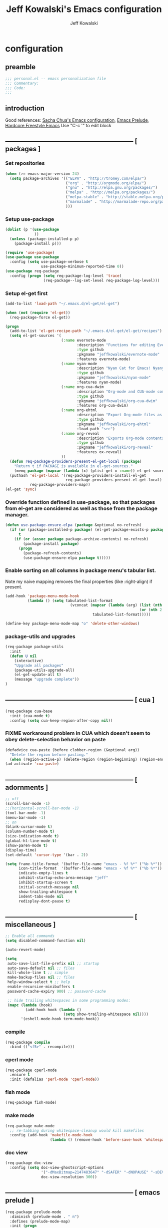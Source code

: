 #+TITLE: Jeff Kowalski's Emacs configuration
#+AUTHOR: Jeff Kowalski
#+PROPERTY: header-args :tangle yes :comments org
#+OPTIONS: toc:4 h:4
* configuration
** preamble
#+BEGIN_SRC emacs-lisp :comments no :padline no
  ;;; personal.el -- emacs personalization file
  ;;; Commentary:
  ;;; Code:
  ;;;
#+END_SRC
** introduction
Good references: [[https://github.com/sachac/.emacs.d/blob/gh-pages/Sacha.org][Sacha Chua's Emacs configuration]], [[https://github.com/bbatsov/prelude][Emacs Prelude]], [[http://doc.rix.si/org/fsem.html][Hardcore Freestyle Emacs]]
Use "C-c '" to edit block
** ----------------------------------------------------------- [ packages ]
*** Set repositories
#+BEGIN_SRC emacs-lisp
(when (>= emacs-major-version 24)
  (setq package-archives '(("ELPA" . "http://tromey.com/elpa/")
                           ("org" . "http://orgmode.org/elpa/")
                           ("gnu" . "http://elpa.gnu.org/packages/")
                           ("melpa" . "http://melpa.org/packages/")
                           ("melpa-stable" . "http://stable.melpa.org/packages/")
                           ("marmalade" . "http://marmalade-repo.org/packages/")
                           )))
#+END_SRC

*** Setup use-package
#+BEGIN_SRC emacs-lisp
  (dolist (p '(use-package
               ))
    (unless (package-installed-p p)
      (package-install p)))

  (require 'use-package)
  (use-package use-package
    :config (setq use-package-verbose t
                  use-package-minimum-reported-time 0))
  (use-package req-package
    :config (progn (setq req-package-log-level 'trace)
                   (req-package--log-set-level req-package-log-level)))
#+END_SRC

*** Setup el-get first
#+BEGIN_SRC emacs-lisp
  (add-to-list 'load-path "~/.emacs.d/el-get/el-get")

  (when (not (require 'el-get))
    (req-package-force el-get))

  (progn
    (add-to-list 'el-get-recipe-path "~/.emacs.d/el-get/el-get/recipes")
    (setq el-get-sources '(
                           (:name evernote-mode
                                  :description "Functions for editing Evernote notes directly from Emacs"
                                  :type github
                                  :pkgname "jeffkowalski/evernote-mode"
                                  :features evernote-mode)
                           (:name nyan-mode
                                  :description "Nyan Cat for Emacs! Nyanyanyanyanyanyanyanyanyan!"
                                  :type github
                                  :pkgname "jeffkowalski/nyan-mode"
                                  :features nyan-mode)
                           (:name org-cua-dwim
                                  :description "Org-mode and CUA-mode compatibility layer"
                                  :type github
                                  :pkgname "jeffkowalski/org-cua-dwim"
                                  :features org-cua-dwim)
                           (:name org-ehtml
                                  :description "Export Org-mode files as editable web pages"
                                  :type github
                                  :pkgname "jeffkowalski/org-ehtml"
                                  :load-path "src")
                           (:name org-reveal
                                  :description "Exports Org-mode contents to Reveal.js HTML presentation"
                                  :type github
                                  :pkgname "jeffkowalski/org-reveal"
                                  :features ox-reveal)
                           ))
    (defun req-package-providers-present-el-get-local (package)
      "Return t if PACKAGE is available in el-get-sources."
      (memq package (mapcar (lambda (x) (plist-get x :name)) el-get-sources)))
    (puthash 'el-get-local '(req-package-providers-install-el-get
                             req-package-providers-present-el-get-local)
             req-package-providers-map))
  (el-get 'sync)

#+END_SRC

*** Override function defined in use-package, so that packages from el-get are considered as well as those from the package manager.
#+BEGIN_SRC emacs-lisp
(defun use-package-ensure-elpa (package &optional no-refresh)
  (if (or (package-installed-p package) (el-get-package-exists-p package))
      t
    (if (or (assoc package package-archive-contents) no-refresh)
        (package-install package)
      (progn
        (package-refresh-contents)
        (use-package-ensure-elpa package t)))))
#+END_SRC

*** Enable sorting on all columns in package menu's tabular list.
Note my naive mapping removes the final properties (like :right-align) if present.
#+BEGIN_SRC emacs-lisp
  (add-hook 'package-menu-mode-hook
            (lambda () (setq tabulated-list-format
                               (vconcat (mapcar (lambda (arg) (list (nth 0 arg) (nth 1 arg)
                                                              (or (nth 2 arg) t)))
                                         tabulated-list-format)))))

  (define-key package-menu-mode-map "o" 'delete-other-windows)
#+END_SRC
*** package-utils and upgrades
#+BEGIN_SRC emacs-lisp
  (req-package package-utils
    :init
    (defun U nil
      (interactive)
      "Upgrade all packages"
      (package-utils-upgrade-all)
      (el-get-update-all t)
      (message "upgrade complete"))
  )
#+END_SRC
** ----------------------------------------------------------- [ cua ]
#+BEGIN_SRC emacs-lisp
  (req-package cua-base
    :init (cua-mode t)
    :config (setq cua-keep-region-after-copy nil))
#+END_SRC

*** FIXME workaround problem in CUA which doesn't seem to obey delete-selection behavior on paste
#+BEGIN_SRC emacs-lisp
  (defadvice cua-paste (before clobber-region (&optional arg))
    "Delete the region before pasting."
    (when (region-active-p) (delete-region (region-beginning) (region-end))))
  (ad-activate 'cua-paste)
#+END_SRC
** ----------------------------------------------------------- [ adornments ]
#+BEGIN_SRC emacs-lisp
  ;; off
  (scroll-bar-mode -1)
  ;;(horizontal-scroll-bar-mode -1)
  (tool-bar-mode -1)
  (menu-bar-mode -1)
  ;; on
  (blink-cursor-mode t)
  (column-number-mode t)
  (size-indication-mode t)
  (global-hl-line-mode t)
  (show-paren-mode t)
  (display-time)
  (set-default 'cursor-type '(bar . 2))

  (setq frame-title-format '(buffer-file-name "emacs - %f %*" ("%b %*"))
        icon-title-format  '(buffer-file-name "emacs - %f %*" ("%b %*"))
        indicate-empty-lines t
        inhibit-startup-echo-area-message "jeff"
        inhibit-startup-screen t
        initial-scratch-message nil
        show-trailing-whitespace t
        indent-tabs-mode nil
        redisplay-dont-pause t)
#+END_SRC
** ----------------------------------------------------------- [ miscellaneous ]
#+BEGIN_SRC emacs-lisp
  ;; Enable all commands
  (setq disabled-command-function nil)

  (auto-revert-mode)

  (setq
   auto-save-list-file-prefix nil ;; startup
   auto-save-default nil ;; files
   kill-whole-line t ;; simple
   make-backup-files nil ;; files
   help-window-select t ;; help
   enable-recursive-minibuffers t
   password-cache-expiry 900) ;; password-cache

   ;; hide trailing whitespaces in some programming modes:
   (mapc (lambda (hook)
           (add-hook hook (lambda ()
                            (setq show-trailing-whitespace nil))))
         '(eshell-mode-hook term-mode-hook))
#+END_SRC
*** compile
#+BEGIN_SRC emacs-lisp
  (req-package compile
    :bind (("<f5>" . recompile)))
#+END_SRC
*** cperl mode
#+BEGIN_SRC emacs-lisp
  (req-package cperl-mode
    :ensure t
    :init (defalias 'perl-mode 'cperl-mode))
#+END_SRC
*** fish mode
#+BEGIN_SRC emacs-lisp
  (req-package fish-mode)
#+END_SRC
*** make mode
#+BEGIN_SRC emacs-lisp
  (req-package make-mode
    ;; re-tabbing during whitespace-cleanup would kill makefiles
    :config (add-hook 'makefile-mode-hook
                      (lambda () (remove-hook 'before-save-hook 'whitespace-cleanup t))))
#+END_SRC
*** doc view
#+BEGIN_SRC emacs-lisp
  (req-package doc-view
    :config (setq doc-view-ghostscript-options
                  '("-dMaxBitmap=2147483647" "-dSAFER" "-dNOPAUSE" "-sDEVICE=png16m" "-dTextAlphaBits=4" "-dBATCH" "-dGraphicsAlphaBits=4" "-dQUIET")
                  doc-view-resolution 300))
#+END_SRC
** ----------------------------------------------------------- [ emacs prelude ]
#+BEGIN_SRC emacs-lisp
  (req-package prelude-mode
    :diminish (prelude-mode . " π")
    :defines (prelude-mode-map)
    :init (progn
            ;; fix keyboard behavior on terminals that send ^[O{ABCD} for arrows
            (defvar ALT-O-map (make-sparse-keymap) "ALT-O keymap.")
            (define-key prelude-mode-map (kbd "M-O") ALT-O-map)))

  (req-package prelude-programming
    :init (add-hook 'prelude-prog-mode-hook
                    (lambda ()
                      (guru-mode -1)
                      (whitespace-mode -1)) t))
#+END_SRC
** ----------------------------------------------------------- [ hydra ]
#+BEGIN_SRC emacs-lisp
  (req-package hydra
    :require (windmove ace-window)
    :init (progn
            (global-set-key
             (kbd "C-M-o")
             (defhydra hydra-window ()
               "window"
               ("<left>" windmove-left "left")
               ("<down>" windmove-down "down")
               ("<up>" windmove-up "up")
               ("<right>" windmove-right "right")
               ("a" (lambda ()
                      (interactive)
                      (ace-window 1)
                      (add-hook 'ace-window-end-once-hook
                                'hydra-window/body))
                "ace")
               ("v" (lambda ()
                      (interactive)
                      (split-window-right)
                      (windmove-right))
                "vert")
               ("x" (lambda ()
                      (interactive)
                      (split-window-below)
                      (windmove-down))
                "horz")
               ("s" (lambda ()
                      (interactive)
                      (ace-window 4)
                      (add-hook 'ace-window-end-once-hook
                                'hydra-window/body))
                "swap")
               ("d" (lambda ()
                      (interactive)
                      (ace-window 16)
                      (add-hook 'ace-window-end-once-hook
                                'hydra-window/body))
                "del")
               ("o" delete-other-windows "1" :color blue)
               ("i" ace-maximize-window "a1" :color blue)
               ("q" nil "cancel")))))
#+END_SRC
** ----------------------------------------------------------- [ keyboard macros ]
#+BEGIN_SRC emacs-lisp
  (defvar defining-key)

  (defun end-define-macro-key nil
    "Ends the current macro definition."
    (interactive)
    (end-kbd-macro nil)
    (global-set-key defining-key last-kbd-macro)
    (global-set-key [f8] 'define-macro-key))

  (defun define-macro-key (key)
    "Bind a set of keystrokes to a single KEY."
    (interactive "kKey to define: ")
    (setq defining-key key)
    (global-set-key [f8] 'end-define-macro-key)
    (start-kbd-macro nil))

  (global-set-key (kbd "<f8>")            'define-macro-key)
#+END_SRC
** ----------------------------------------------------------- [ smartparens ]
#+BEGIN_SRC emacs-lisp
  (req-package smartparens
    :diminish " Φ"
    :config (progn (define-key smartparens-strict-mode-map (kbd "M-<delete>")    'sp-unwrap-sexp)
                   (define-key smartparens-strict-mode-map (kbd "M-<backspace>") 'sp-backward-unwrap-sexp)))
#+END_SRC
** ----------------------------------------------------------- [ registers ]
Registers allow you to jump to a file or other location quickly.
To jump to a register, use C-x r j followed by the letter of the register.
#+BEGIN_SRC emacs-lisp
  (mapc
   (lambda (r)
     (set-register (car r) (cons 'file (cdr r))))
   '((?p . "~/.emacs.d/personal/personal.org")
     (?i . "~/Dropbox/sync-linux/installation.txt")
     (?c . "~/.emacs.d/personal/custom.el")
     (?f . "~/.config/fish/config.fish")
     (?m . "~/Dropbox/sync-linux/mac_addrs.org")
     (?z . "~/.zshrc")
     (?s . "~/bin/sauron.rb")))
#+END_SRC
** ----------------------------------------------------------- [ shell / eshell ]
#+BEGIN_SRC emacs-lisp
  (add-hook 'emacs-startup-hook
            (lambda ()
                (let ((default-directory (getenv "HOME")))
                  (command-execute 'eshell)
                  (bury-buffer))))

  ;; (add-hook 'eshell-mode-hook
  ;;           (lambda ()
  ;;               (define-key eshell-mode-map
  ;;                 [remap pcomplete]
  ;;                 'helm-esh-pcomplete)))
  ;; (add-hook 'eshell-mode-hook
  ;;           (lambda ()
  ;;               (define-key eshell-mode-map
  ;;                 (kbd "M-p")
  ;;                 'helm-eshell-history)))
#+END_SRC
** ----------------------------------------------------------- [ multi-term ]
#+BEGIN_SRC emacs-lisp
  (req-package multi-term
    :bind* (("C-c t" . multi-term-dedicated-toggle))
    :config (progn (setq multi-term-dedicated-close-back-to-open-buffer-p t
                         multi-term-dedicated-select-after-open-p t
                         multi-term-program-switches "--login")
                   (bind-key "C-c t" 'multi-term-dedicated-toggle prelude-mode-map)))
#+END_SRC
** ----------------------------------------------------------- [ undo-tree ]
#+BEGIN_SRC emacs-lisp
  (req-package undo-tree
    :diminish " τ"
    :bind* (("C-z" . undo-tree-undo))
    :init (progn
            (global-undo-tree-mode)))
#+END_SRC
** ----------------------------------------------------------- [ image+ ]
#+BEGIN_SRC emacs-lisp
  (req-package image+
    :init (progn
            (imagex-global-sticky-mode)
            (imagex-auto-adjust-mode)
            (let ((map imagex-sticky-mode-map))
              (define-key map "+" 'imagex-sticky-zoom-in)
              (define-key map "-" 'imagex-sticky-zoom-out)
              (define-key map "l" 'imagex-sticky-rotate-left)
              (define-key map "r" 'imagex-sticky-rotate-right)
              (define-key map "m" 'imagex-sticky-maximize)
              (define-key map "o" 'imagex-sticky-restore-original)
              (define-key map "\C-x\C-s" 'imagex-sticky-save-image))))
#+END_SRC
** ----------------------------------------------------------- [ cmake ]
#+BEGIN_SRC emacs-lisp
  (req-package cmake-mode
    :config (add-hook 'cmake-mode-hook
                      (lambda () (setq cmake-tab-width 4))))
#+END_SRC
** ----------------------------------------------------------- [ dired ]
#+BEGIN_SRC emacs-lisp
  (req-package dired-single
    :require (dired dired+)
    :config (progn
              (setq-default auto-revert-interval 1)
              (setq-default dired-omit-files-p t)
              (setq font-lock-maximum-decoration (quote ((dired-mode) (t . t)))
                    dired-omit-files (concat dired-omit-files "\\."))
              (define-key dired-mode-map [return] 'dired-single-buffer)
              (define-key dired-mode-map [down-mouse-1] 'dired-single-buffer-mouse)
              (define-key dired-mode-map [^]
                (lambda ()
                  (interactive)
                  (dired-single-buffer "..")))))
#+END_SRC
** ----------------------------------------------------------- [ helm ]
#+BEGIN_SRC emacs-lisp
  (req-package helm
    :diminish " H"
    :init (helm-mode 1)
    :bind (("C-x C-f" . helm-find-files)
           ("M-x"     . helm-M-x)
           ("C-x b"   . helm-buffers-list)
           ("C-M-g"   . helm-do-grep))
    :config (progn
              (helm-adaptive-mode t)
              (defun jeff/find-file-as-root ()
                "Like 'helm-find-file', but automatically edit the file with root-privileges (using tramp/sudo), if the file is not writable by user."
                (interactive)
                (let ((file (helm-read-file-name "Edit as root: ")))
                  (unless (file-writable-p file)
                    (setq file (concat "/sudo:root@localhost:" file)))
                  (find-file file)))
              (global-set-key (kbd "C-x F") 'jeff/find-file-as-root)))
#+END_SRC

*** FIXME workaround problem in select-frame-set-input-focus
  select-frame-set-input-focus(#<frame *Minibuf-1* * 0x6a44268>)
  helm-frame-or-window-configuration(restore)
  helm-cleanup()
  ...
  helm-internal(...)
  ...
which throws error "progn: Not an in-range integer, float, or cons of integers"
#+BEGIN_SRC emacs-lisp
  (defun select-frame-set-input-focus (frame &optional norecord)
    "Select FRAME, raise it, and set input focus, if possible.
  If `mouse-autoselect-window' is non-nil, also move mouse pointer
  to FRAME's selected window.  Otherwise, if `focus-follows-mouse'
  is non-nil, move mouse cursor to FRAME.

  Optional argument NORECORD means to neither change the order of
  recently selected windows nor the buffer list."
    (select-frame frame norecord)
    (raise-frame frame)

    ;; Ensure, if possible, that FRAME gets input focus.
    ;; (when (memq (window-system frame) '(x w32 ns))
    ;;    (x-focus-frame frame))

    ;; Move mouse cursor if necessary.
    (cond
     (mouse-autoselect-window
      (let ((edges (window-inside-edges (frame-selected-window frame))))
        ;; Move mouse cursor into FRAME's selected window to avoid that
        ;; Emacs mouse-autoselects another window.
        (set-mouse-position frame (nth 2 edges) (nth 1 edges))))
     (focus-follows-mouse
      ;; Move mouse cursor into FRAME to avoid that another frame gets
      ;; selected by the window manager.
      (set-mouse-position frame (1- (frame-width frame)) 0))))
#+END_SRC

*** helm-swoop
#+BEGIN_SRC emacs-lisp
  (req-package helm-swoop
    :require helm
    :defines (helm-swoop-last-prefix-number)
    :bind (("M-i" . helm-swoop)))
#+END_SRC
** ----------------------------------------------------------- [ time ]
#+BEGIN_SRC emacs-lisp
  (req-package time
    :init (progn
            (setq display-time-world-list '(("America/Los_Angeles" "Berkeley")
                                            ("America/New_York" "New York")
                                            ("UTC" "UTC")
                                            ("Europe/London" "London")
                                            ("Asia/Calcutta" "India")
                                            ("Asia/Shanghai" "China")))
            (global-set-key (kbd "<f9> C") 'helm-world-time)))
#+END_SRC
** ----------------------------------------------------------- [ sunshine ]
#+BEGIN_SRC emacs-lisp
  (req-package sunshine
    :init (progn
            (setq sunshine-location "Berkeley, California")
            (setq sunshine-show-icons t)
            (setq sunshine-units 'imperial)
            (global-set-key (kbd "<f9> w") 'sunshine-forecast)
            (global-set-key (kbd "<f9> W") 'sunshine-quick-forecast)
            ))
#+END_SRC
** ----------------------------------------------------------- [ company ]
#+BEGIN_SRC emacs-lisp
  (req-package company
    :diminish " Ψ"
    :config (progn
              (setq company-auto-complete t
                    company-idle-delay 0.5)
              (add-to-list 'company-backends 'company-dabbrev t)
              (add-to-list 'company-backends 'company-ispell t)
              (add-to-list 'company-backends 'company-files t)
              (add-to-list 'company-transformers 'company-sort-by-occurrence)))

  (defun my-pcomplete-capf ()
    "Org-mode completions."
    (add-hook 'completion-at-point-functions 'pcomplete-completions-at-point nil t))
  (add-hook 'org-mode-hook 'my-pcomplete-capf)
#+END_SRC
** ----------------------------------------------------------- [ tramp ]
#+BEGIN_SRC emacs-lisp
  ;; disable version control checks
  (setq vc-ignore-dir-regexp
        (format "\\(%s\\)\\|\\(%s\\)"
                vc-ignore-dir-regexp
                tramp-file-name-regexp))
#+END_SRC
** ----------------------------------------------------------- [ ido ]
#+BEGIN_SRC emacs-lisp
  (req-package ido
    :config (progn
            (setq ido-everywhere nil)
            (add-hook 'ido-minibuffer-setup-hook
                      (lambda ()
                        ;; Locally disable 'truncate-lines'
                        (set (make-local-variable 'truncate-lines) nil)))
            (add-hook 'ido-setup-hook
                      (lambda ()
                        ;; Display ido results vertically, rather than horizontally:
                        (setq ido-decorations (quote ("\n-> "
                                                      ""
                                                      "\n   "
                                                      "\n   ..."
                                                      "[" "]"
                                                      " [No match]"
                                                      " [Matched]"
                                                      " [Not readable]"
                                                      " [Too big]"
                                                      " [Confirm]")))
                        ;;eg. allows "bgorg" to match file "begin.org"
                        (setq ido-enable-flex-matching t)
                        (define-key ido-completion-map (kbd "<up>")   'ido-prev-match)
                        (define-key ido-completion-map (kbd "<down>") 'ido-next-match)))))
#+END_SRC
** ----------------------------------------------------------- [ magit ]
#+BEGIN_SRC emacs-lisp
  (req-package magit
    :diminish "ma"
    :init (setq magit-diff-options '("--ignore-all-space"))) ; ignore whitespace
#+END_SRC
** ----------------------------------------------------------- [ ibuffer ]
#+BEGIN_SRC emacs-lisp
  ;; *Nice* buffer switching
  (req-package ibuffer
    :require ibuf-ext
    :bind ("C-x C-b" . ibuffer)
    :config (progn
              (setq ibuffer-show-empty-filter-groups nil)
              (setq ibuffer-saved-filter-groups
                    '(("default"
                       ("version control" (or (mode . svn-status-mode)
                                              (mode . svn-log-edit-mode)
                                              (mode . magit-mode)
                                              (mode . magit-status-mode)
                                              (mode . magit-commit-mode)
                                              (mode . magit-log-edit-mode)
                                              (mode . magit-log-mode)
                                              (mode . magit-reflog-mode)
                                              (mode . magit-stash-mode)
                                              (mode . magit-diff-mode)
                                              (mode . magit-wazzup-mode)
                                              (mode . magit-branch-manager-mode)
                                              (name . "^\\*svn-")
                                              (name . "^\\*vc\\*$")
                                              (name . "^\\*Annotate")
                                              (name . "^\\*git-")
                                              (name . "^\\*magit")
                                              (name . "^\\*vc-")))
                       ("emacs" (or (name . "^\\*scratch\\*$")
                                    (name . "^\\*Messages\\*$")
                                    (name . "^\\*Warnings\\*$")
                                    (name . "^TAGS\\(<[0-9]+>\\)?$")
                                    (mode . help-mode)
                                    (mode . package-menu-mode)
                                    (name . "^\\*Apropos\\*$")
                                    (name . "^\\*info\\*$")
                                    (name . "^\\*Occur\\*$")
                                    (name . "^\\*grep\\*$")
                                    (name . "^\\*Compile-Log\\*$")
                                    (name . "^\\*Backtrace\\*$")
                                    (name . "^\\*Process List\\*$")
                                    (name . "^\\*gud\\*$")
                                    (name . "^\\*Man")
                                    (name . "^\\*WoMan")
                                    (name . "^\\*Kill Ring\\*$")
                                    (name . "^\\*Completions\\*$")
                                    (name . "^\\*tramp")
                                    (name . "^\\*Shell Command Output\\*$")
                                    (name . "^\\*Evernote-Client-Output\\*$")
                                    (name . "^\\*compilation\\*$")))
                       ("helm" (or (mode . helm-mode)
                                   (name . "^\\*helm[- ]")
                                   (name . "^\\*Debug Helm Log\\*$")))
                       ("shell" (or (name . "^\\*shell\\*$")
                                    (name . "^\\*ansi-term\\*$")
                                    (name . "^\\*terminal<\d+>\\*$")
                                    (name . "^\\*eshell\\*$")))
                       ("evernote" (or (mode . evernote-browsing-mode)))
                       ("emacs source" (or (mode . emacs-lisp-mode)
                                           (filename . "/Applications/Emacs.app")
                                           (filename . "/bin/emacs")))
                       ("agenda" (or (name . "^\\*Calendar\\*$")
                                     (name . "^diary$")
                                     (name . "^\\*Agenda")
                                     (name . "^\\*org-")
                                     (name . "^\\*Org")
                                     (mode . org-mode)
                                     (mode . muse-mode)))
                       ("latex" (or (mode . latex-mode)
                                    (mode . LaTeX-mode)
                                    (mode . bibtex-mode)
                                    (mode . reftex-mode)))
                       ("dired" (or (mode . dired-mode))))))
              (add-hook 'ibuffer-hook (lambda () (ibuffer-switch-to-saved-filter-groups "default")))))

  (defadvice ibuffer-generate-filter-groups (after reverse-ibuffer-groups () activate)
    "Order ibuffer filter groups so the order is : [Default], [agenda], [Emacs]."
    (setq ad-return-value (nreverse ad-return-value)))
#+END_SRC
** ----------------------------------------------------------- [ ace-window ]
#+BEGIN_SRC emacs-lisp
  (req-package ace-window
    :config '(setq aw-scope 'frame))
#+END_SRC
** ----------------------------------------------------------- [ org ]
#+BEGIN_SRC emacs-lisp
  (req-package org
    :diminish "Ο"
    :pin gnu
    :loader 'elpa
    ;; NOTE: org must be manually installed from elpa / gnu since it's
    ;; require'd from init.el in order to tangle personal.org

    :init
    (setq org-directory "~/Dropbox/workspace/org/"
          ;;org-replace-disputed-keys t ; org-CUA-compatible
          org-log-into-drawer t
          org-support-shift-select 'always
          org-default-notes-file (concat org-directory "refile.org")
          org-agenda-files (list (concat org-directory "tasks.org")
                                 (concat org-directory "sauron.org")
                                 (concat org-directory "gcal.org"))
          org-modules '(org-bbdb org-bibtex org-docview org-gnus org-info org-habit org-irc org-mhe org-rmail org-w3m)
          org-startup-indented t
          org-enforce-todo-dependencies t
          org-src-window-setup 'current-window
          org-babel-load-languages '((sh . t)))
    :config
    (progn
      (defun jeff/org-add-ids-to-headlines-in-file ()
        "Add ID properties to all headlines in the current file which do not already have one."
        (interactive)
        (org-map-entries 'org-id-get-create))
      ;; (add-hook 'org-mode-hook
      ;;           (lambda ()
      ;;             (add-hook 'before-save-hook 'jeff/org-add-ids-to-headlines-in-file nil 'local)))

      (defun org-check-misformatted-subtree ()
        "Check misformatted entries in the current buffer."
        (interactive)
        (show-all)
        (org-map-entries
         (lambda ()
           (when (and (move-beginning-of-line 2)
                      (not (looking-at org-heading-regexp)))
             (if (or (and (org-get-scheduled-time (point))
                          (not (looking-at (concat "^.*" org-scheduled-regexp))))
                     (and (org-get-deadline-time (point))
                          (not (looking-at (concat "^.*" org-deadline-regexp)))))
                 (when (y-or-n-p "Fix this subtree? ")
                   (message "Call the function again when you're done fixing this subtree.")
                   (recursive-edit))
               (message "All subtrees checked.")))))))

    :bind (("C-c l" . org-store-link)
           ("C-c c" . org-capture)
           ("C-c a" . org-agenda)
           ("C-c b" . org-iswitchb)))
#+END_SRC
*** ox
#+BEGIN_SRC
  (req-package ox
    :require org
    :init (setq org-id-locations-file "~/Dropbox/workspace/org/.org-id-locations")
  )
#+END_SRC
*** org habit
#+BEGIN_SRC emacs-lisp
  (req-package org-habit
    :require org
    :init (setq org-habit-following-days 1
                org-habit-graph-column 46))
#+END_SRC
*** htmlize
#+BEGIN_SRC emacs-lisp
  (req-package htmlize)
#+END_SRC
*** org agenda
#+BEGIN_SRC emacs-lisp
  (defun my-org-cmp-tag (a b)
    "Compare the non-context tags of A and B."
    (let ((ta (car (get-text-property 1 'tags a)))
          (tb (car (get-text-property 1 'tags b))))
      (cond ((and (not ta) (not tb)) nil)
            ((not ta) -1)
            ((not tb) +1)
            ;;((string-match-p "^@" tb) -1)
            ;;((string-match-p "^@" ta) +1)
            ((string-lessp ta tb) -1)
            ((string-lessp tb ta) +1)
            (t nil))))

  (req-package org-agenda
    :require (org htmlize)
    :init (progn (setq org-agenda-tags-column -97
                       org-agenda-block-separator (let ((retval ""))
                                                    (dotimes (i (- org-agenda-tags-column)) (setq retval (concat retval "=")))
                                                    retval)
                       org-agenda-timegrid-use-ampm t
                       org-agenda-time-grid '((daily weekly today require-timed remove-match)
                                              #("----------------" 0 16 (org-heading t))
                                              (800 900 1000 1100 1200 1300 1400 1500 1600 1700 1800 1900 2000))
                       org-agenda-search-headline-for-time nil
                       org-agenda-window-setup 'current-window
                       org-agenda-log-mode-items '(clock closed state)
                       org-agenda-dim-blocked-tasks nil ; much faster!
                       org-agenda-use-tag-inheritance nil
                       org-agenda-exporter-settings
                       '(
                         ;;(org-agenda-add-entry-text-maxlines 50)
                         ;;(org-agenda-with-colors nil)
                         (org-agenda-write-buffer-name "Agenda")
                         ;;(ps-number-of-columns 2)
                         (ps-landscape-mode nil)
                         (ps-print-color-p (quote black-white))
                         (htmlize-output-type (quote css)))

                       org-agenda-custom-commands
                       '(("d" "Timeline for today" ((agenda "" ))
                          ((org-agenda-ndays 1)
                           (org-agenda-show-log t)
                           (org-agenda-log-mode-items '(clock closed state))
                           (org-agenda-clockreport-mode t)
                           (org-agenda-entry-types '())))

                         ("s" "Startup View"
                          ((agenda ""    ((org-agenda-ndays 3)
                                          (org-agenda-start-on-weekday nil)
                                          ;;(org-agenda-skip-function '(org-agenda-skip-entry-if 'todo 'done))
                                          (org-agenda-skip-scheduled-if-deadline-is-shown t)
                                          (org-agenda-prefix-format "  %-10T %t")
                                          (org-agenda-hide-tags-regexp "^@")
                                          (org-agenda-cmp-user-defined 'my-org-cmp-tag)
                                          (org-agenda-sorting-strategy '(time-up todo-state-down habit-up tag-up priority-down user-defined-up alpha-up))
                                          ;;(org-agenda-todo-ignore-scheduled 'future)
                                          (org-deadline-warning-days 0)))
                           (agenda "TODO" ((org-agenda-time-grid nil)
                                           (org-deadline-warning-days 365)
                                           (org-agenda-prefix-format "  %-10T %s")
                                           (org-agenda-hide-tags-regexp "^@")
                                           (org-agenda-entry-types '(:deadline))
                                           (org-agenda-skip-function '(org-agenda-skip-entry-if 'scheduled))
                                           (org-agenda-start-on-weekday nil)
                                           (org-agenda-ndays 1)
                                           (org-agenda-overriding-header "Unscheduled upcoming deadlines:")))
                           (todo "TODO"   ((org-agenda-time-grid nil)
                                           (org-agenda-skip-function '(org-agenda-skip-entry-if 'notregexp "#[A-C]" 'scheduled 'deadline))
                                           ;;(org-agenda-todo-keyword-format "")
                                           (org-agenda-prefix-format "  %-10T %t")
                                           (org-agenda-hide-tags-regexp "^@")
                                           ;;(org-agenda-show-inherited-tags nil)
                                           (org-agenda-cmp-user-defined 'my-org-cmp-tag)
                                           (org-agenda-sorting-strategy '(priority-down tag-up user-defined-up alpha-up))
                                           (org-agenda-overriding-header "Unscheduled, no deadline:")))
                           (todo "TODO"   ((org-agenda-time-grid nil)
                                           (org-agenda-skip-function '(org-agenda-skip-entry-if 'regexp "#[A-C]" 'scheduled 'deadline))
                                           ;;(org-agenda-todo-keyword-format "")
                                           (org-agenda-prefix-format "  %-10T %t")
                                           (org-agenda-hide-tags-regexp "^@")
                                           ;;(org-agenda-show-inherited-tags nil)
                                           (org-agenda-cmp-user-defined 'my-org-cmp-tag)
                                           (org-agenda-sorting-strategy '(priority-down tag-up user-defined-up alpha-up))
                                           (org-agenda-overriding-header "Someday:")))))))
                 (add-hook 'org-finalize-agenda-hook
                           (lambda () (remove-text-properties
                                       (point-min) (point-max) '(mouse-face t))))
                 (add-hook 'org-agenda-mode-hook
                           (lambda () (whitespace-mode -1)) t)

                 (defun jeff/org-agenda-edit-headline ()
                   "Go to the Org-mode file containing the item at point, then mark headline for overwriting."
                   (interactive)
                   (org-agenda-goto)
                   (search-backward (org-get-heading t t))
                   (push-mark)
                   (goto-char (match-end 0))
                   (activate-mark))
                 (define-key org-agenda-mode-map (kbd "h") 'jeff/org-agenda-edit-headline)

                 ;; Remove from agenda time grid lines that are in an appointment The
                 ;; agenda shows lines for the time grid. Some people think that these
                 ;; lines are a distraction when there are appointments at those
                 ;; times. You can get rid of the lines which coincide exactly with the
                 ;; beginning of an appointment. Michael Ekstrand has written a piece of
                 ;; advice that also removes lines that are somewhere inside an
                 ;; appointment: see [[http://orgmode.org/worg/org-hacks.html][Org-hacks]]
                 (defun org-time-to-minutes (time)
                   "Convert an HHMM time to minutes"
                   (+ (* (/ time 100) 60) (% time 100)))

                 (defun org-time-from-minutes (minutes)
                   "Convert a number of minutes to an HHMM time"
                   (+ (* (/ minutes 60) 100) (% minutes 60)))

                 (defun org-extract-window (line)
                   "Extract start and end times from org entries"
                  (let ((start (get-text-property 1 'time-of-day line))
                        (dur (get-text-property 1 'duration line)))
                    (cond
                     ((and start dur)
                      (cons start
                            (org-time-from-minutes
                             (+ dur (org-time-to-minutes start)))))
                     (start start)
                     (t nil))))

                 (defadvice org-agenda-add-time-grid-maybe (around mde-org-agenda-grid-tweakify
                                                                   (list ndays todayp))
                   (if (member 'remove-match (car org-agenda-time-grid))
                       (let* ((windows (delq nil (mapcar 'org-extract-window list)))
                              (org-agenda-time-grid
                               (list (car org-agenda-time-grid)
                                     (cadr org-agenda-time-grid)
                                     (remove-if
                                      (lambda (time)
                                        (find-if (lambda (w)
                                                   (if (numberp w)
                                                       (equal w time)
                                                     (and (>= time (car w))
                                                          (< time (cdr w)))))
                                                 windows))
                                      (caddr org-agenda-time-grid)))))
                         ad-do-it)
                     ad-do-it))

                 (ad-activate 'org-agenda-add-time-grid-maybe)

                 ;; (defun kiwon/org-agenda-redo-in-other-window ()
                 ;;   "Call org-agenda-redo function even in the non-agenda buffer."
                 ;;   (interactive)
                 ;;   (let ((agenda-window (get-buffer-window org-agenda-buffer-name t)))
                 ;;     (when agenda-window
                 ;;       (with-selected-window agenda-window (org-agenda-redo)))))
                 ;;(run-at-time nil 60 'kiwon/org-agenda-redo-in-other-window)
                 ))
#+END_SRC
*** org clock
#+BEGIN_SRC emacs-lisp
  (req-package org-clock
    :require org
    :init (progn
            (setq org-clock-into-drawer t)
            (defun jeff/org-mode-ask-effort ()
              "Ask for an effort estimate when clocking in."
              (unless (org-entry-get (point) "Effort")
                (let ((effort
                       (completing-read
                        "Effort: "
                        (org-entry-get-multivalued-property (point) "Effort"))))
                  (unless (equal effort "")
                    (org-set-property "Effort" effort)))))
            (add-hook 'org-clock-in-prepare-hook 'jeff/org-mode-ask-effort)))
#+END_SRC
*** org capture
#+BEGIN_SRC emacs-lisp
  (req-package org-protocol
    :require org)

  (defun adjust-captured-headline (hl)
    "Fixup headlines for amazon orders"
    (if (string-match "amazon\\.com order of \\(.+?\\)\\(\\.\\.\\.\\)?\\( has shipped!\\)? :" hl)
        (let ((item (match-string 1 hl)))
          (cond ((string-match ":@quicken:" hl) (concat "order of " item " :amazon_visa:@quicken:"))
                ((string-match ":@waiting:" hl) (concat "delivery of " item " :amazon:@waiting:"))
                (t hl))
          )
      hl)
    )

  (req-package org-capture
    :require (org org-protocol s)
    :init (setq org-capture-templates
                (quote (("b" "entry.html" entry (file+headline (concat org-directory "tasks.org") "TASKS")
                         "* TODO %:description\n%:initial\n" :immediate-finish t)
                        ("t" "todo" entry (file+headline (concat org-directory "tasks.org") "TASKS")
                         "* TODO [#C] %?\n")
                        ;; capture this bookmarklet
                        ;; javascript:capture('@agendas');function enc(s){return encodeURIComponent(typeof(s)=="string"?s.toLowerCase().replace(/"/g, "'"):s);};function capture(context){var re=new RegExp(/(.*) - \S+@gmail.com/);var m=re.exec(document.title);var t=m?m[1]:document.title;javascript:location.href='org-protocol://capture://w/'+encodeURIComponent(location.href)+'/'+enc(t)+' :'+context+':/'+enc(window.getSelection());}
                        ("w" "org-protocol" entry (file+headline (concat org-directory "tasks.org") "TASKS")
                         "* TODO [#C] %?%(adjust-captured-headline \"%:description\")\nSCHEDULED: %t\n:PROPERTIES:\n:END:\n%:link\n%:initial\n")
                        ("h" "Habit" entry (file+headline (concat org-directory "tasks.org") "TASKS")
                         "* TODO [#C] %?\nSCHEDULED: %(s-replace \">\" \" .+1d/3d>\" \"%t\")\n:PROPERTIES:\n:STYLE: habit\n:END:\n"))))
    :config (progn
              (add-hook 'org-capture-prepare-finalize-hook 'org-id-get-create))
    :bind (("C-M-r" . org-capture)
           ("C-c r" . org-capture)))
#+END_SRC
*** org cua dwim
#+BEGIN_SRC emacs-lisp
  (req-package org-cua-dwim
    :loader el-get-local
    :require (cua-base org)
    :init (org-cua-dwim-activate))
#+END_SRC
** ----------------------------------------------------------- [ org-ehtml ]
#+BEGIN_SRC emacs-lisp
  (req-package web-server)

  (req-package org-ehtml
    :loader el-get-local
    :require (org web-server)
    :init (setq
           org-ehtml-everything-editable t
           org-ehtml-allow-agenda t
           org-ehtml-docroot (expand-file-name "~/Dropbox/workspace/org"))
    :config
    (defun pre-adjust-agenda-for-html nil
      "Adjust agenda buffer before htmlize.
  Adds a link overlay to be intercepted by post-adjust-agenda-for-html."
      (goto-char (point-min))
      (let (marker id)
        (while (not (eobp))
          (cond
           ((setq marker (or (get-text-property (point) 'org-hd-marker)
                             (get-text-property (point) 'org-marker)))
            (when (and (setq id (org-id-get marker))
                       (let ((case-fold-search nil))
                         (re-search-forward (get-text-property (point) 'org-not-done-regexp)
                                            (point-at-eol) t)))
              (htmlize-make-link-overlay (match-beginning 0) (match-end 0) (concat "todo:" id)))
            ))
          (beginning-of-line 2))))
    (add-hook 'htmlize-before-hook 'pre-adjust-agenda-for-html)

    (defun post-adjust-agenda-for-html nil
      "Adjust agenda buffer after htmlize.
  Intercept link overlay from pre-adjust-agenda-for-html, and
  convert to call to javascript function."
      (goto-char (point-min))
      (search-forward "</head>")
      (beginning-of-line)
      (insert "
      <script src=\"http://code.jquery.com/jquery-1.10.2.min.js\"></script>
      <script>
          function todo (id) {
            var xurl   = 'todo/' + id;

            $.ajax({
                url: xurl
            }).success(function() {
                $('#message').text('done ' + xurl).show().fadeOut(1000);
            }).fail(function(jqXHR, textStatus) {
                $('#message').text('failed ' + xurl + ': ' + textStatus).show().fadeOut(5000);
                return false;
            });
          }
      </script>
  ")
      (search-forward "<body>")
      (beginning-of-line 2)
      (insert "    <span id=\"message\"></span>")
      (while (re-search-forward "<a href=\"todo:\\(.*\\)\">\\(.*\\)</a>" nil t)
        (replace-match "<a href='' onclick='todo(\"\\1\");'>\\2</a>")))
    (add-hook 'htmlize-after-hook 'post-adjust-agenda-for-html)

    (defun jeff/capture-handler (request)
      "Handle REQUEST objects meant for 'org-capture'.
  GET header should contain a path in form '/capture/KEY/LINK/TITLE/BODY'."
      (with-slots (process headers) request
        (let ((path (cdr (assoc :GET headers))))
          (if (string-match "/capture:?/\\(.*\\)" path)
              (progn
                (org-protocol-capture (match-string 1 path))
                (ws-response-header process 200))
            (ws-send-404 process)))))

    (defun jeff/todo-handler (request)
      "Handle REQUEST objects meant for 'org-todo'.
  GET header should contain a path in form '/todo/ID'."
      (with-slots (process headers) request
        (let ((path (cdr (assoc :GET headers))))
          (if (string-match "/todo:?/\\(.*\\)" path)
              (let* ((id (match-string 1 path))
                     (m (org-id-find id 'marker)))
                (when m
                  (save-excursion (org-pop-to-buffer-same-window (marker-buffer m))
                                  (goto-char m)
                                  (move-marker m nil)
                                  (org-todo 'done)
                                  (save-buffer)))
                (ws-response-header process 200))
            (ws-send-404 process)))))

    (when (boundp 'ws-servers)
      (mapc (lambda (server)
              (if (= 3333 (port server))
                  (ws-stop server)))
            ws-servers)
      (condition-case-unless-debug nil
          (ws-start '(((:GET  . "/capture") . jeff/capture-handler)
                      ((:GET  . "/todo")    . jeff/todo-handler)
                      ((:GET  . ".*")       . org-ehtml-file-handler)
                      ((:POST . ".*")       . org-ehtml-edit-handler))
                    3333)
        (error (message "Failed to create web server"))))
  )
#+END_SRC
** ----------------------------------------------------------- [ evernote ]
#+BEGIN_SRC emacs-lisp
  (req-package evernote-mode
    :loader el-get-local
    :init (progn
            (setq evernote-developer-token "S=s1:U=81f:E=1470997a804:C=13fb1e67c09:P=1cd:A=en-devtoken:V=2:H=0b3aafa546daa4a9b43c77a7574390d4"
                  evernote-enml-formatter-command '("w3m" "-dump" "-I" "UTF8" "-O" "UTF8") ; optional
                  enh-enclient-command "/home/jeff/Dropbox/workspace/evernote-mode/ruby/bin/enclient.rb"))
    :bind (("C-c E c" . evernote-create-note)
           ("C-c E o" . evernote-open-note)
           ("C-c E s" . evernote-search-notes)
           ("C-c E S" . evernote-do-saved-search)
           ("C-c E w" . evernote-write-note)
           ("C-c E p" . evernote-post-region)
           ("C-c E b" . evernote-browser)))
#+END_SRC
** ----------------------------------------------------------- [ windmove ]
#+BEGIN_SRC emacs-lisp
  (req-package windmove
    :bind (("<M-wheel-up>"   . windmove-up)
           ("<M-wheel-down>" . windmove-down)
           ("<M-up>"         . windmove-up)
           ("<M-down>"       . windmove-down)
           ("<M-left>"       . windmove-left)
           ("<M-right>"      . windmove-right)))
#+END_SRC
** ----------------------------------------------------------- [ diminished ]
Better to put these in the mode-specific sections.
These diminish strings are only for those modes not mentioned elsewhere.

#+BEGIN_SRC emacs-lisp
(req-package emacs-lisp          :diminish "eλ")
(req-package abbrev              :diminish "")
;(req-package auto-complete       :diminish " α")
;(req-package auto-fill-function  :diminish " φ")
;(req-package autopair            :diminish "")
;(req-package cider-interaction   :diminish " ηζ")
;(req-package cider               :diminish " ηζ")
;(req-package clojure             :diminish "cλ")
;(req-package eldoc               :diminish "")
;(req-package elisp-slime-nav     :diminish " δ")
(req-package flycheck            :diminish " φc")
(req-package flymake             :diminish " φm")
(req-package flyspell            :diminish " φs")
(req-package guide-key           :diminish "")
;(req-package guru                :diminish "")
;(req-package haskell             :diminish "hλ")
;(req-package hi-lock             :diminish "")
(req-package js2                 :diminish "jλ")
;(req-package kibit               :diminish " κ")
;(req-package lambda              :diminish "")
(req-package markdown            :diminish "md")
;(req-package nrepl-interaction   :diminish " ηζ")
;(req-package nrepl               :diminish " ηζ")
(req-package org-indent          :diminish " Οι")
(req-package paredit             :diminish " Φ")
;(req-package processing          :diminish "P5")
;(req-package python              :diminish "pλ")
;(req-package tuareg              :diminish "mλ")
(req-package volatile-highlights :diminish " υ")
;(req-package wrap-region         :diminish "")
;(req-package yas-minor           :diminish " γ")
#+END_SRC

** ----------------------------------------------------------- [ modeline ]
*** smart mode line
#+BEGIN_SRC emacs-lisp
  (req-package smart-mode-line
    :require custom
    :init (progn
            (sml/setup))
    :config (progn
              (sml/apply-theme 'automatic)
              (add-to-list 'rm-excluded-modes " MRev" t)
              (add-to-list 'rm-excluded-modes " Guide" t)
              (add-to-list 'rm-excluded-modes " Helm" t)
              (add-to-list 'rm-excluded-modes " company" t)
              (add-to-list 'sml/replacer-regexp-list '("^:DB:workspace" ":WS:")   t)
              (add-to-list 'sml/replacer-regexp-list '("^:WS:/uplands"  ":UP:")   t)
              (add-to-list 'sml/replacer-regexp-list '("^:WS:/autodesk" ":ADSK:") t)
              (setq sml/col-number-format "%03c")
              (setq sml/use-projectile-p 'before-prefixes)
              ))
#+END_SRC
*** nyan mode
#+BEGIN_SRC emacs-lisp
  (req-package nyan-mode
    :loader el-get-local
    :init (progn (nyan-mode +1)
                 (setq nyan-wavy-trail t)
                 (setq nyan-animate-nyancat t)))
#+END_SRC
*** projectile mode
#+BEGIN_SRC emacs-lisp
(req-package projectile
   :init (setq projectile-mode-line '(:eval (format " Π[%s]" (projectile-project-name))))
)
#+END_SRC
*** powerline
see https://github.com/11111000000/emacs-d/blob/master/init.el
#+BEGIN_SRC emacs-lisp
  ;; (set-face-attribute 'mode-line nil
  ;;                     :family "Terminus"
  ;;                     :height 100)
  (req-package powerline
    ;; :disabled t
    :require nyan-mode
    :init (progn
            (defadvice load-theme (after reset-powerline-cache activate) (pl/reset-cache))
            (defun powerline-jeff-theme ()
              "Set to Jeff's theme."
              (interactive)
              (setq powerline-default-separator 'wave
                    powerline-height 20
                    powerline-default-separator-dir '(left . right))

              (setq-default mode-line-format
                            '("%e"
                              (:eval
                               (let* ((active (powerline-selected-window-active))
                                      (mode-line (if active 'mode-line 'mode-line-inactive))
                                      (face1 (if active 'powerline-active1 'powerline-inactive1))
                                      (face2 (if active 'powerline-active2 'powerline-inactive2))

                                      (separator-left (intern (format "powerline-%s-%s"
                                                                      'wave
                                                                      (car powerline-default-separator-dir))))

                                      (separator-right (intern (format "powerline-%s-%s"
                                                                       'wave
                                                                       (cdr powerline-default-separator-dir))))

                                      (lhs (list
                                            (powerline-raw "%*" nil 'l)
                                            (powerline-buffer-size nil 'l)
                                            (powerline-buffer-id nil 'l)
                                            (powerline-raw " ")
                                            (funcall separator-left mode-line face1)
                                            (powerline-narrow face1 'l)
                                            (powerline-vc face1)))
                                      (rhs (list
                                            (when (bound-and-true-p nyan-mode)
                                              (powerline-raw (list (nyan-create)) face1 'r))
                                            (powerline-raw "%4l" face1 'r)
                                            (powerline-raw ":" face1)
                                            (powerline-raw "%3c" face1 'r)
                                            (funcall separator-right face1 mode-line)
                                            (powerline-raw " ")
                                            (powerline-raw global-mode-string nil 'r)
                                            ;;(powerline-raw "%6p" nil 'r)
                                            ;;(powerline-hud face2 face1)
                                            ))
                                      (ctr (list
                                            ;;(powerline-raw " " face1)
                                            (funcall separator-left face1 face2)
                                            (when (and (boundp 'erc-track-minor-mode) erc-track-minor-mode)
                                              (powerline-raw erc-modified-channels-object face2 'l))
                                            (powerline-major-mode face2 'l)
                                            (powerline-process face2)
                                            (powerline-raw " :" face2)
                                            (powerline-minor-modes face2 'l)
                                            (powerline-raw " " face2)
                                            (funcall separator-right face2 face1))))

                                 (concat (powerline-render lhs)
                                         (powerline-fill-center face1 (/ (powerline-width ctr) 2.0))
                                         (powerline-render ctr)
                                         (powerline-fill face1 (powerline-width rhs))
                                         (powerline-render rhs)))))))
            (powerline-jeff-theme)
            ))
#+END_SRC
** ----------------------------------------------------------- [ edit-server ]
#+BEGIN_SRC emacs-lisp
  (req-package edit-server
    :require edit-server-htmlize
    :config (progn
              (setq edit-server-new-frame nil)
              (autoload 'edit-server-maybe-dehtmlize-buffer "edit-server-htmlize" "edit-server-htmlize" t)
              (autoload 'edit-server-maybe-htmlize-buffer   "edit-server-htmlize" "edit-server-htmlize" t)
              (add-hook 'edit-server-start-hook 'edit-server-maybe-dehtmlize-buffer)
              (add-hook 'edit-server-done-hook  'edit-server-maybe-htmlize-buffer)
              (edit-server-start))
    :init (add-hook 'edit-server-start-hook
            (lambda ()
              (when (string-match "github.com" (buffer-name))
                (markdown-mode)))))
#+END_SRC
** ----------------------------------------------------------- [ theme ]
#+BEGIN_SRC emacs-lisp
  (req-package custom
    :init (setq custom-safe-themes t))

  (req-package solarized-theme
     :require custom
     :init (defun solarized nil
             "Enable solarized theme"
             (interactive)
             (disable-theme 'zenburn)
             (setq solarized-high-contrast-mode-line nil)
             (setq solarized-scale-org-headlines t)
             (load-theme 'solarized-dark t)
             (sml/apply-theme 'respectful)
             (setq x-underline-at-descent-line t)))

  (req-package zenburn-theme
    :require custom
    :init (defun zenburn nil
            "Enable zenburn theme"
            (interactive)
            (disable-theme 'solarized-dark)
            (load-theme 'zenburn t)
            (sml/apply-theme 'respectful)))

  (deftheme jeff-theme "Jeff's theme.")
  (custom-theme-set-faces
   'jeff-theme
   ;; '(helm-ff-directory ((t (:foreground "deep sky blue"))))
   ;; '(helm-ff-file ((t (:foreground "gainsboro"))))
   ;; '(helm-ff-symlink ((t (:foreground "cyan"))))
   ;; '(highlight ((t (:background "black"))))
   ;; '(org-agenda-current-time ((t (:inherit org-time-grid :background "dim gray"))) t)
   ;; '(org-agenda-done ((t (:foreground "dim gray"))))
   ;; '(org-scheduled-previously ((t (:foreground "#bc8383"))))
   ;; '(org-warning ((t (:foreground "#cc9393" :weight bold))))
   ;; '(region ((t (:background "dim gray"))))
   ;; '(mode-line ((t :overline ,unspecified :underline nil :box '(:line-width 1 :color "#969896"))))
   )
  (enable-theme 'jeff-theme)
#+END_SRC
** ----------------------------------------------------------- [ key bindings ]
#+BEGIN_SRC emacs-lisp
  (define-key special-event-map [delete-frame] 'save-buffers-kill-terminal)
  (global-set-key (kbd "<M-f4>")          'save-buffers-kill-terminal)
  (global-set-key (kbd "<f4>")            'next-error)
  (global-set-key (kbd "<f7>")            'goto-line)
  (global-set-key (kbd "<f10>")           'eval-last-sexp)
  (global-set-key (kbd "C-w")             'kill-buffer-and-window)
  (global-set-key (kbd "RET")             'newline-and-indent)
  (global-set-key (kbd "C-S-a")           'mark-whole-buffer)
  (global-set-key (kbd "<C-next>")        'scroll-other-window)
  (global-set-key (kbd "<C-prior>")       'scroll-other-window-down)
  (global-set-key (kbd "<C-tab>")         'next-buffer)
  (global-set-key (kbd "<C-S-iso-lefttab>") 'previous-buffer)

  (define-key isearch-mode-map (kbd "<f3>") 'isearch-repeat-forward)
  (define-key isearch-mode-map (kbd "C-f")  'isearch-repeat-forward)

  (global-set-key (kbd "<mouse-8>")       'switch-to-prev-buffer)
  (global-set-key (kbd "<mouse-9>")       'switch-to-next-buffer)
#+END_SRC
** ----------------------------------------------------------- [ quicken ]
#+BEGIN_SRC emacs-lisp
  (defun number-lines-region (start end &optional beg)
    "Add numbers to all lines from START to ENDs, beginning at number BEG."
    (interactive "*r\np")
    (let* ((lines (count-lines start end))
           (from (or beg 1))
           (to (+ lines (1- from)))
           (numbers (number-sequence from to))
           (width (max (length (int-to-string lines))
                       (length (int-to-string from)))))
      (goto-char start)
      (dolist (n numbers)
        (beginning-of-line)
        (save-match-data
          (if (looking-at " *-?[0-9]+\\. ")
              (replace-match "")))
        (insert (format (concat "%" (int-to-string width) "d. ") n))
        (forward-line))))

  (defun quicken-cleanup-uncategorized ()
    "Transform raw data pasted from quicken report into format suitable for email."
    (interactive)

    (goto-char (point-min))

    (save-excursion
      (dotimes (number 4 nil) (kill-line))
      (beginning-of-line 2)
      (kill-line)
      (goto-char (point-max))
      (beginning-of-line 0)
      (kill-line))

    (save-excursion
      (re-search-forward ".*Date.*Account.*Num.*Description.*Amount" nil t)
      (replace-match "| Item | Date | Account | Num | Description | Amount | Category |
  |--+")
      (replace-regexp "^[^/]+$" ""))

    (flush-lines "^$")

    (save-excursion
      (while (re-search-forward "\t" nil t)
        (replace-match "|" nil nil)))

    (save-excursion
      (forward-line)(forward-line)
      (number-lines-region (point) (point-max)))

    ;; (save-excursion
    ;;   (while (re-search-forward "^\\([0-9]+\.\\) " nil t)
    ;;     (replace-match "\\1\|")))

    (save-excursion
      (forward-line)(forward-line)
      (while (re-search-forward "^" nil t)
        (replace-match "|" nil nil)))

    (save-excursion
      (goto-char (point-max))
      (beginning-of-line 1)
      (kill-line))

    (org-mode)
    (org-table-align)
    (clipboard-kill-ring-save (point-min) (point-max))
    (message "table saved to clipboard")
    )

#+END_SRC
** ----------------------------------------------------------- [ finish ]
#+BEGIN_SRC emacs-lisp
  (req-package-finish)

  (defun jeff/organizer ()
    "Show schedule in fullscreen."
    (interactive)
    (toggle-frame-fullscreen)
    (run-with-idle-timer 1 nil (lambda () (org-agenda nil "s"))))

  (add-hook 'after-init-hook
            '(lambda () (if (tty-type (frame-terminal)) (zenburn) (solarized) )))

  (provide 'personal)
  ;;; personal.el ends here
#+END_SRC
